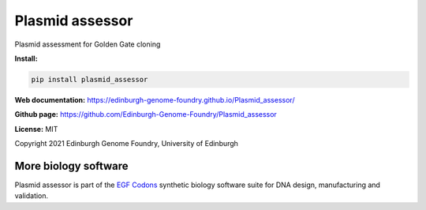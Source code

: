 Plasmid assessor
================

Plasmid assessment for Golden Gate cloning


**Install:**

.. code:: bash

    pip install plasmid_assessor


**Web documentation:** `<https://edinburgh-genome-foundry.github.io/Plasmid_assessor/>`_


**Github page:** `<https://github.com/Edinburgh-Genome-Foundry/Plasmid_assessor>`_


**License:** MIT

Copyright 2021 Edinburgh Genome Foundry, University of Edinburgh


More biology software
---------------------

.. image:: https://raw.githubusercontent.com/Edinburgh-Genome-Foundry/Edinburgh-Genome-Foundry.github.io/master/static/imgs/logos/egf-codon-horizontal.png
  :target: https://edinburgh-genome-foundry.github.io/

Plasmid assessor is part of the `EGF Codons <https://edinburgh-genome-foundry.github.io/>`_ synthetic biology software suite for DNA design, manufacturing and validation.
